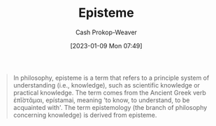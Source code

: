 :PROPERTIES:
:ID:       dc7e525e-967c-48e5-b1c5-d83394571cb5
:LAST_MODIFIED: [2023-10-30 Mon 08:00]
:ROAM_REFS: [cite:@Episteme2022]
:END:
#+title: Episteme
#+hugo_custom_front_matter: :slug "dc7e525e-967c-48e5-b1c5-d83394571cb5"
#+author: Cash Prokop-Weaver
#+date: [2023-01-09 Mon 07:49]
#+filetags: :concept:

#+begin_quote
In philosophy, episteme is a term that refers to a principle system of understanding (i.e., knowledge), such as scientific knowledge or practical knowledge. The term comes from the Ancient Greek verb ἐπῐ́στᾰμαι, epístamai, meaning 'to know, to understand, to be acquainted with'. The term epistemology (the branch of philosophy concerning knowledge) is derived from episteme.
#+end_quote

* Flashcards :noexport:
** Episteme :fc:
:PROPERTIES:
:CREATED: [2023-01-09 Mon 07:59]
:FC_CREATED: 2023-01-09T16:00:24Z
:FC_TYPE:  vocab
:ID:       9e19bd31-d327-4fca-be02-0f1ed9ed9d7f
:END:
:REVIEW_DATA:
| position | ease | box | interval | due                  |
|----------+------+-----+----------+----------------------|
| front    | 1.45 |   9 |    54.02 | 2023-12-23T15:28:49Z |
| back     | 2.65 |   7 |   263.16 | 2024-03-29T19:41:44Z |
:END:

Refers to a principle system of understanding such as scientific or physical knowledge

*** Source
[cite:@Episteme2022]
#+print_bibliography:
